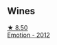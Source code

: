
** Wines

#+begin_export html
<div class="flex-container">
  <a class="flex-item flex-item-left" href="/wines/48f6d914-0ac3-4d79-a5bc-4c384f163db0.html">
    <img class="flex-bottle" src="/images/48/f6d914-0ac3-4d79-a5bc-4c384f163db0/2023-09-22-11-24-55-299D9A57-BA51-40DB-8D67-B511061C496F-1-105-c@512.webp"></img>
    <section class="h">★ 8.50</section>
    <section class="h text-bolder">Emotion - 2012</section>
  </a>

</div>
#+end_export
